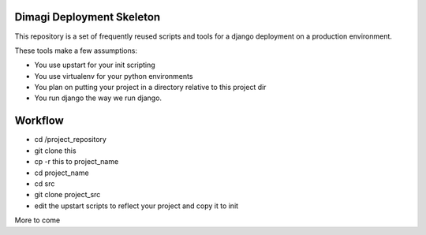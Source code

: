 Dimagi Deployment Skeleton
==========================

This repository is a set of frequently reused scripts and tools for a django deployment on a production environment.

These tools make a few assumptions:

- You use upstart for your init scripting
- You use virtualenv for your python environments
- You plan on putting your project in a directory relative to this project dir
- You run django the way we run django.

Workflow
========

- cd /project_repository
- git clone this
- cp -r this to project_name
- cd project_name
- cd src
- git clone project_src
- edit the upstart scripts to reflect your project and copy it to init

More to come
